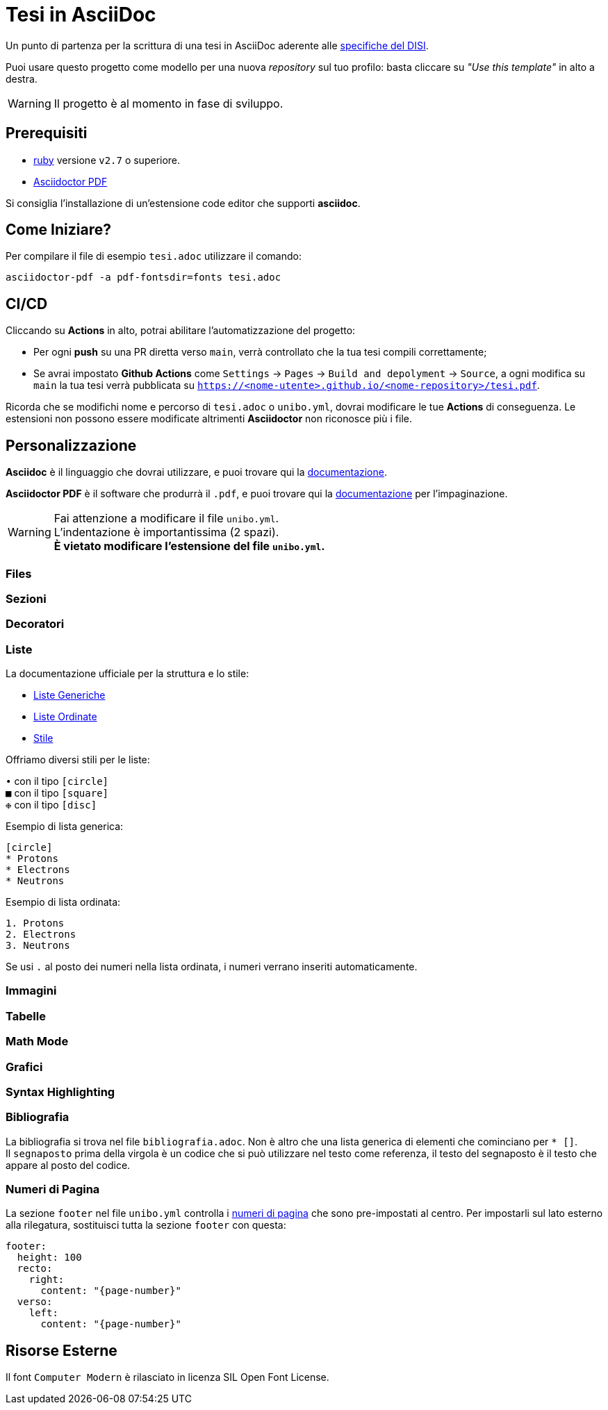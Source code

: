 = Tesi in AsciiDoc

Un punto di partenza per la scrittura di una tesi in AsciiDoc aderente alle
https://github.com/csunibo/asciidoc-thesis/issues/2#issuecomment-1470158684[specifiche del DISI].

Puoi usare questo progetto come modello per una nuova _repository_ sul tuo
profilo: basta cliccare su _"Use this template"_ in alto a destra.

WARNING: Il progetto è al momento in fase di sviluppo.

== Prerequisiti

- https://www.ruby-lang.org/en/[ruby] versione `v2.7` o superiore.
- https://docs.asciidoctor.org/pdf-converter/latest/install/[Asciidoctor PDF]

Si consiglia l'installazione di un'estensione code editor che supporti *asciidoc*.

== Come Iniziare?

Per compilare il file di esempio `tesi.adoc` utilizzare il comando:

[source,bash]
----
asciidoctor-pdf -a pdf-fontsdir=fonts tesi.adoc
----

== CI/CD

Cliccando su *Actions* in alto, potrai abilitare l'automatizzazione del progetto:

- Per ogni *push* su una PR diretta verso `main`, verrà controllato
  che la tua tesi compili correttamente;
- Se avrai impostato *Github Actions* come
  `Settings` → `Pages` → `Build and depolyment` → `Source`, a ogni modifica su `main`
  la tua tesi verrà pubblicata su `https://<nome-utente>.github.io/<nome-repository>/tesi.pdf`.

Ricorda che se modifichi nome e percorso di `tesi.adoc` o `unibo.yml`, dovrai
modificare le tue *Actions* di conseguenza. Le estensioni non possono
essere modificate altrimenti *Asciidoctor* non riconosce più i file.

== Personalizzazione

*Asciidoc* è il linguaggio che dovrai utilizzare, e puoi trovare qui la
https://docs.asciidoctor.org/asciidoc/latest/[documentazione].

*Asciidoctor PDF* è il software che produrrà il `.pdf`, e puoi trovare qui la
https://docs.asciidoctor.org/pdf-converter/latest/[documentazione] per
l'impaginazione.

WARNING: Fai attenzione a modificare il file `unibo.yml`. +
  L'indentazione è importantissima (2 spazi). +
  *È vietato modificare l'estensione del file `unibo.yml`.*

=== Files

=== Sezioni

=== Decoratori

=== Liste

La documentazione ufficiale per la struttura e lo stile:

* https://docs.asciidoctor.org/asciidoc/latest/lists/unordered/[Liste Generiche]
* https://docs.asciidoctor.org/asciidoc/latest/lists/unordered/[Liste Ordinate]
* https://docs.asciidoctor.org/pdf-converter/latest/theme/list/[Stile]

Offriamo diversi stili per le liste:

`•` con il tipo `[circle]` +
`■` con il tipo `[square]` +
`❉` con il tipo `[disc]`

Esempio di lista generica:

``` adoc
[circle]
* Protons
* Electrons
* Neutrons
```

Esempio di lista ordinata:

``` adoc
1. Protons
2. Electrons
3. Neutrons
```

Se usi `.` al posto dei numeri nella lista ordinata, i numeri
verrano inseriti automaticamente.

=== Immagini

=== Tabelle

=== Math Mode

=== Grafici

=== Syntax Highlighting

=== Bibliografia

La bibliografia si trova nel file `bibliografia.adoc`.
Non è altro che una lista generica di elementi che cominciano
per `* [[[segnaposto,Testo del segnaposto]]]`. +
Il `segnaposto` prima della virgola è un codice che si può
utilizzare nel testo come referenza, il testo del segnaposto è
il testo che appare al posto del codice.

=== Numeri di Pagina

La sezione `footer` nel file `unibo.yml` controlla i
https://docs.asciidoctor.org/pdf-converter/latest/theme/page-numbers/[numeri di pagina]
che sono pre-impostati al centro. Per impostarli sul lato esterno
alla rilegatura, sostituisci tutta la sezione `footer` con questa:

[source,yaml]
----
footer:
  height: 100
  recto:
    right:
      content: "{page-number}"
  verso:
    left:
      content: "{page-number}"
----

== Risorse Esterne

Il font `Computer Modern` è rilasciato in licenza SIL Open Font License.
